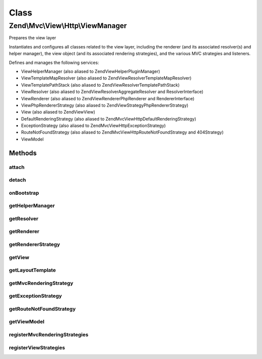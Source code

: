 .. Mvc/View/Http/ViewManager.php generated using docpx on 01/30/13 03:02pm


Class
*****

Zend\\Mvc\\View\\Http\\ViewManager
==================================

Prepares the view layer

Instantiates and configures all classes related to the view layer, including
the renderer (and its associated resolver(s) and helper manager), the view
object (and its associated rendering strategies), and the various MVC
strategies and listeners.

Defines and manages the following services:

- ViewHelperManager (also aliased to Zend\View\HelperPluginManager)
- ViewTemplateMapResolver (also aliased to Zend\View\Resolver\TemplateMapResolver)
- ViewTemplatePathStack (also aliased to Zend\View\Resolver\TemplatePathStack)
- ViewResolver (also aliased to Zend\View\Resolver\AggregateResolver and ResolverInterface)
- ViewRenderer (also aliased to Zend\View\Renderer\PhpRenderer and RendererInterface)
- ViewPhpRendererStrategy (also aliased to Zend\View\Strategy\PhpRendererStrategy)
- View (also aliased to Zend\View\View)
- DefaultRenderingStrategy (also aliased to Zend\Mvc\View\Http\DefaultRenderingStrategy)
- ExceptionStrategy (also aliased to Zend\Mvc\View\Http\ExceptionStrategy)
- RouteNotFoundStrategy (also aliased to Zend\Mvc\View\Http\RouteNotFoundStrategy and 404Strategy)
- ViewModel

Methods
-------

attach
++++++

.. function:: attach()


    Attach the aggregate to the specified event manager

    :param EventManagerInterface: 

    :rtype: void 



detach
++++++

.. function:: detach()


    Detach aggregate listeners from the specified event manager

    :param EventManagerInterface: 

    :rtype: void 



onBootstrap
+++++++++++

.. function:: onBootstrap()


    Prepares the view layer

    :param $event: 

    :rtype: void 



getHelperManager
++++++++++++++++

.. function:: getHelperManager()


    Instantiates and configures the renderer's helper manager

    :rtype: \Zend\View\HelperPluginManager 



getResolver
+++++++++++

.. function:: getResolver()


    Instantiates and configures the renderer's resolver

    :rtype: ViewResolver\ResolverInterface 



getRenderer
+++++++++++

.. function:: getRenderer()


    Instantiates and configures the renderer

    :rtype: ViewPhpRenderer 



getRendererStrategy
+++++++++++++++++++

.. function:: getRendererStrategy()


    Instantiates and configures the renderer strategy for the view

    :rtype: PhpRendererStrategy 



getView
+++++++

.. function:: getView()


    Instantiates and configures the view

    :rtype: View 



getLayoutTemplate
+++++++++++++++++

.. function:: getLayoutTemplate()


    Retrieves the layout template name from the configuration

    :rtype: string 



getMvcRenderingStrategy
+++++++++++++++++++++++

.. function:: getMvcRenderingStrategy()


    Instantiates and configures the default MVC rendering strategy

    :rtype: DefaultRenderingStrategy 



getExceptionStrategy
++++++++++++++++++++

.. function:: getExceptionStrategy()


    Instantiates and configures the exception strategy

    :rtype: ExceptionStrategy 



getRouteNotFoundStrategy
++++++++++++++++++++++++

.. function:: getRouteNotFoundStrategy()


    Instantiates and configures the "route not found", or 404, strategy

    :rtype: RouteNotFoundStrategy 



getViewModel
++++++++++++

.. function:: getViewModel()


    Configures the MvcEvent view model to ensure it has the template injected

    :rtype: \Zend\View\Model\ModelInterface 



registerMvcRenderingStrategies
++++++++++++++++++++++++++++++

.. function:: registerMvcRenderingStrategies()


    Register additional mvc rendering strategies
    
    If there is a "mvc_strategies" key of the view manager configuration, loop
    through it. Pull each as a service from the service manager, and, if it
    is a ListenerAggregate, attach it to the view, at priority 100. This
    latter allows each to trigger before the default mvc rendering strategy,
    and for them to trigger in the order they are registered.



registerViewStrategies
++++++++++++++++++++++

.. function:: registerViewStrategies()


    Register additional view strategies
    
    If there is a "strategies" key of the view manager configuration, loop
    through it. Pull each as a service from the service manager, and, if it
    is a ListenerAggregate, attach it to the view, at priority 100. This
    latter allows each to trigger before the default strategy, and for them
    to trigger in the order they are registered.

    :rtype: void 



